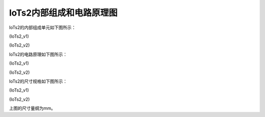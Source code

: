 ==========================
IoTs2内部组成和电路原理图
==========================

IoTs2的内部组成单元如下图所示：

.. image::  ../_static/images/iots2_structure.jpg
  :scale: 25%
  :align: center

(IoTs2_v1)


.. image::  ../_static/images/iots2v2_structure.jpg
  :scale: 15%
  :align: center

(IoTs2_v2)


IoTs2的电路原理如下图所示：

.. image::  ../_static/images/iots2_sch.jpg
  :scale: 40%
  :align: center

(IoTs2_v1)

.. image::  ../_static/images/iots2v2_sch.jpg
  :scale: 40%
  :align: center

(IoTs2_v2)



IoTs2的尺寸规格如下图所示：

.. image::  ../_static/images/iots2_size_mm.jpg
  :scale: 30%
  :align: center

(IoTs2_v1)

.. image::  ../_static/images/iots2v2_size_mm.jpg
  :scale: 15%
  :align: center

(IoTs2_v2)


上图的尺寸量纲为mm。
